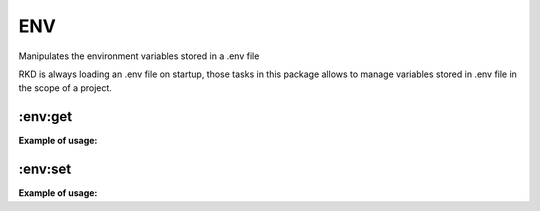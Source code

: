 ENV
===

Manipulates the environment variables stored in a .env file

RKD is always loading an .env file on startup, those tasks in this package allows to manage variables stored in .env file in the scope of a project.

:env:get
~~~~~~~~~~
.. jinja:: env_get
   :file: source/templates/package-usage.rst


**Example of usage:**

.. code::bash

    rkd :env:get --name COMPOSE_PROJECT_NAME

:env:set
~~~~~~~~~~
.. jinja:: env_set
   :file: source/templates/package-usage.rst


**Example of usage:**

.. code::bash

    rkd :env:set --name COMPOSE_PROJECT_NAME --value hello
    rkd :env:set --name COMPOSE_PROJECT_NAME --ask
    rkd :env:set --name COMPOSE_PROJECT_NAME --ask --ask-text="Please enter your name:"
